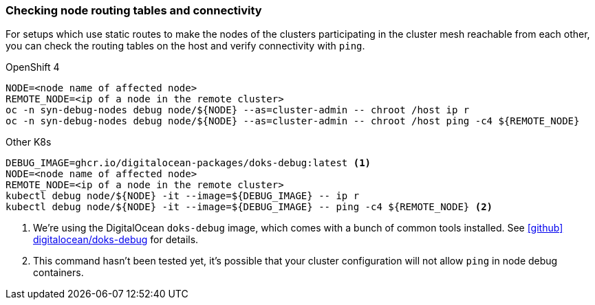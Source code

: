 === Checking node routing tables and connectivity

For setups which use static routes to make the nodes of the clusters participating in the cluster mesh reachable from each other, you can check the routing tables on the host and verify connectivity with `ping`.

.OpenShift 4
[source,bash]
----
NODE=<node name of affected node>
REMOTE_NODE=<ip of a node in the remote cluster>
oc -n syn-debug-nodes debug node/${NODE} --as=cluster-admin -- chroot /host ip r
oc -n syn-debug-nodes debug node/${NODE} --as=cluster-admin -- chroot /host ping -c4 ${REMOTE_NODE}
----

.Other K8s
[source,bash]
----
DEBUG_IMAGE=ghcr.io/digitalocean-packages/doks-debug:latest <1>
NODE=<node name of affected node>
REMOTE_NODE=<ip of a node in the remote cluster>
kubectl debug node/${NODE} -it --image=${DEBUG_IMAGE} -- ip r
kubectl debug node/${NODE} -it --image=${DEBUG_IMAGE} -- ping -c4 ${REMOTE_NODE} <2>
----
<1> We're using the DigitalOcean `doks-debug` image, which comes with a bunch of common tools installed.
See https://github.com/digitalocean/doks-debug[icon:github[] digitalocean/doks-debug] for details.
<2> This command hasn't been tested yet, it's possible that your cluster configuration will not allow `ping` in node debug containers.
